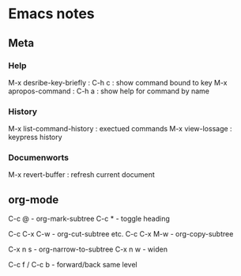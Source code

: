 * Emacs notes

** Meta
*** Help
M-x desribe-key-briefly : C-h c : show command bound to key
M-x apropos-command : C-h a : show help for command by name
*** History
M-x list-command-history : exectued commands
M-x view-lossage : keypress history
*** Documenworts
M-x revert-buffer : refresh current document

** org-mode
C-c @ - org-mark-subtree
C-c * - toggle heading

C-c C-x C-w - org-cut-subtree etc.
C-c C-x M-w - org-copy-subtree

C-x n s - org-narrow-to-subtree
C-x n w - widen

C-c f / C-c b - forward/back same level
